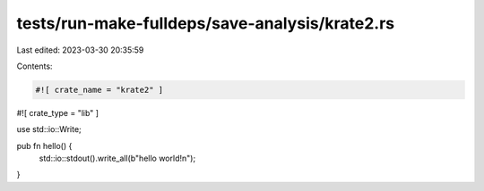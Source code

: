 tests/run-make-fulldeps/save-analysis/krate2.rs
===============================================

Last edited: 2023-03-30 20:35:59

Contents:

.. code-block:: rs

    #![ crate_name = "krate2" ]
#![ crate_type = "lib" ]

use std::io::Write;

pub fn hello() {
    std::io::stdout().write_all(b"hello world!\n");
}


